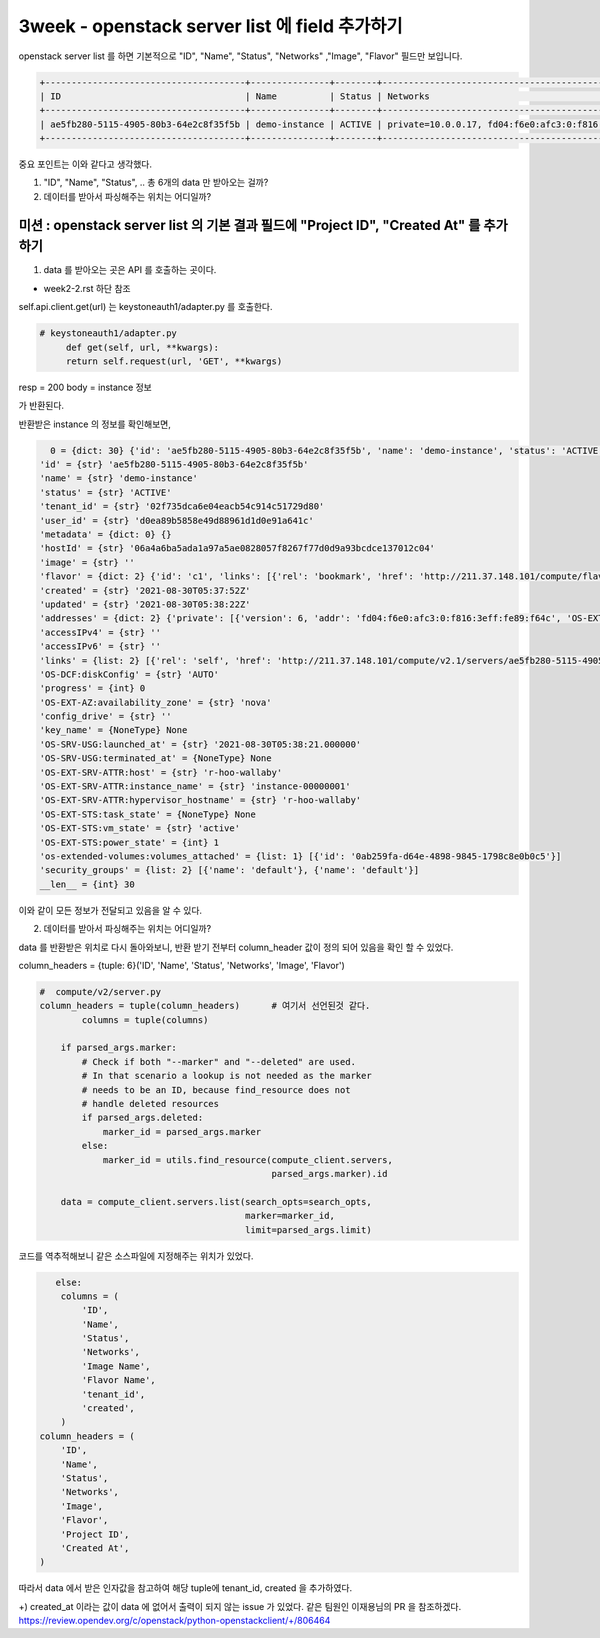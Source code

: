==========================================================
3week - openstack server list 에 field 추가하기
==========================================================


openstack server list 를 하면 기본적으로 "ID", "Name", "Status", "Networks" ,"Image", "Flavor" 필드만 보입니다.

.. code-block::


    +--------------------------------------+---------------+--------+---------------------------------------------------------------------------------+--------------------------+-----------+
    | ID                                   | Name          | Status | Networks                                                                        | Image                    | Flavor    |
    +--------------------------------------+---------------+--------+---------------------------------------------------------------------------------+--------------------------+-----------+
    | ae5fb280-5115-4905-80b3-64e2c8f35f5b | demo-instance | ACTIVE | private=10.0.0.17, fd04:f6e0:afc3:0:f816:3eff:fe89:f64c; shared=192.168.233.216 | N/A (booted from volume) | cirros256 |
    +--------------------------------------+---------------+--------+---------------------------------------------------------------------------------+--------------------------+-----------+


중요 포인트는 이와 같다고 생각했다.

1. "ID", "Name", "Status", .. 총 6개의 data 만 받아오는 걸까?

2. 데이터를 받아서 파싱해주는 위치는 어디일까?


미션 : openstack server list 의 기본 결과 필드에 "Project ID", "Created At" 를 추가하기
""""""""""""""""""""""""""""""""""""""""""""""""""""""""""""""""""""""""""""""""""""""""""

1. data 를 받아오는 곳은 API 를 호출하는 곳이다.

- week2-2.rst 하단 참조

self.api.client.get(url) 는 keystoneauth1/adapter.py 를 호출한다.

.. code-block:: python

   # keystoneauth1/adapter.py
        def get(self, url, **kwargs):
        return self.request(url, 'GET', **kwargs)

resp = 200
body = instance 정보

가 반환된다.

반환받은 instance 의 정보를 확인해보면,


.. code-block::

   0 = {dict: 30} {'id': 'ae5fb280-5115-4905-80b3-64e2c8f35f5b', 'name': 'demo-instance', 'status': 'ACTIVE', 'tenant_id': '02f735dca6e04eacb54c914c51729d80', 'user_id': 'd0ea89b5858e49d88961d1d0e91a641c', 'metadata': {}, 'hostId': '06a4a6ba5ada1a97a5ae0828057f8267f77d0d9a93bcdce137012c04', 'image': '', 'flavor': {'id': 'c1', 'links': [{'rel': 'bookmark', 'href': 'http://211.37.148.101/compute/flavors/c1'}]}, 'created': '2021-08-30T05:37:52Z', 'updated': '2021-08-30T05:38:22Z', 'addresses': {'private': [{'version': 6, 'addr': 'fd04:f6e0:afc3:0:f816:3eff:fe89:f64c', 'OS-EXT-IPS:type': 'fixed', 'OS-EXT-IPS-MAC:mac_addr': 'fa:16:3e:89:f6:4c'}, {'version': 4, 'addr': '10.0.0.17', 'OS-EXT-IPS:type': 'fixed', 'OS-EXT-IPS-MAC:mac_addr': 'fa:16:3e:89:f6:4c'}], 'shared': [{'version': 4, 'addr': '192.168.233.216', 'OS-EXT-IPS:type': 'fixed', 'OS-EXT-IPS-MAC:mac_addr': 'fa:16:3e:4f:a2:97'}]}, 'accessIPv4': '', 'accessIPv6': '', 'links': [{'rel': 'self', 'href': 'http://211.37.148.101/compute/v2.1/servers/ae5fb280-...
 'id' = {str} 'ae5fb280-5115-4905-80b3-64e2c8f35f5b'
 'name' = {str} 'demo-instance'
 'status' = {str} 'ACTIVE'
 'tenant_id' = {str} '02f735dca6e04eacb54c914c51729d80'
 'user_id' = {str} 'd0ea89b5858e49d88961d1d0e91a641c'
 'metadata' = {dict: 0} {}
 'hostId' = {str} '06a4a6ba5ada1a97a5ae0828057f8267f77d0d9a93bcdce137012c04'
 'image' = {str} ''
 'flavor' = {dict: 2} {'id': 'c1', 'links': [{'rel': 'bookmark', 'href': 'http://211.37.148.101/compute/flavors/c1'}]}
 'created' = {str} '2021-08-30T05:37:52Z'
 'updated' = {str} '2021-08-30T05:38:22Z'
 'addresses' = {dict: 2} {'private': [{'version': 6, 'addr': 'fd04:f6e0:afc3:0:f816:3eff:fe89:f64c', 'OS-EXT-IPS:type': 'fixed', 'OS-EXT-IPS-MAC:mac_addr': 'fa:16:3e:89:f6:4c'}, {'version': 4, 'addr': '10.0.0.17', 'OS-EXT-IPS:type': 'fixed', 'OS-EXT-IPS-MAC:mac_addr': 'fa:16:3e:89:f6:4c'}], 'shared': [{'version': 4, 'addr': '192.168.233.216', 'OS-EXT-IPS:type': 'fixed', 'OS-EXT-IPS-MAC:mac_addr': 'fa:16:3e:4f:a2:97'}]}
 'accessIPv4' = {str} ''
 'accessIPv6' = {str} ''
 'links' = {list: 2} [{'rel': 'self', 'href': 'http://211.37.148.101/compute/v2.1/servers/ae5fb280-5115-4905-80b3-64e2c8f35f5b'}, {'rel': 'bookmark', 'href': 'http://211.37.148.101/compute/servers/ae5fb280-5115-4905-80b3-64e2c8f35f5b'}]
 'OS-DCF:diskConfig' = {str} 'AUTO'
 'progress' = {int} 0
 'OS-EXT-AZ:availability_zone' = {str} 'nova'
 'config_drive' = {str} ''
 'key_name' = {NoneType} None
 'OS-SRV-USG:launched_at' = {str} '2021-08-30T05:38:21.000000'
 'OS-SRV-USG:terminated_at' = {NoneType} None
 'OS-EXT-SRV-ATTR:host' = {str} 'r-hoo-wallaby'
 'OS-EXT-SRV-ATTR:instance_name' = {str} 'instance-00000001'
 'OS-EXT-SRV-ATTR:hypervisor_hostname' = {str} 'r-hoo-wallaby'
 'OS-EXT-STS:task_state' = {NoneType} None
 'OS-EXT-STS:vm_state' = {str} 'active'
 'OS-EXT-STS:power_state' = {int} 1
 'os-extended-volumes:volumes_attached' = {list: 1} [{'id': '0ab259fa-d64e-4898-9845-1798c8e0b0c5'}]
 'security_groups' = {list: 2} [{'name': 'default'}, {'name': 'default'}]
 __len__ = {int} 30




이와 같이 모든 정보가 전달되고 있음을 알 수 있다.



2. 데이터를 받아서 파싱해주는 위치는 어디일까?


data 를 반환받은 위치로 다시 돌아와보니,
반환 받기 전부터 column_header 값이 정의 되어 있음을 확인 할 수 있었다.

column_headers = {tuple: 6}('ID', 'Name', 'Status', 'Networks', 'Image', 'Flavor')

.. code-block:: python

    #  compute/v2/server.py
    column_headers = tuple(column_headers)      # 여기서 선언된것 같다.
            columns = tuple(columns)

        if parsed_args.marker:
            # Check if both "--marker" and "--deleted" are used.
            # In that scenario a lookup is not needed as the marker
            # needs to be an ID, because find_resource does not
            # handle deleted resources
            if parsed_args.deleted:
                marker_id = parsed_args.marker
            else:
                marker_id = utils.find_resource(compute_client.servers,
                                                parsed_args.marker).id

        data = compute_client.servers.list(search_opts=search_opts,
                                           marker=marker_id,
                                           limit=parsed_args.limit)




코드를 역추적해보니 같은 소스파일에 지정해주는 위치가 있었다.

.. code-block::

               else:
                columns = (
                    'ID',
                    'Name',
                    'Status',
                    'Networks',
                    'Image Name',
                    'Flavor Name',
                    'tenant_id',
                    'created',
                )
            column_headers = (
                'ID',
                'Name',
                'Status',
                'Networks',
                'Image',
                'Flavor',
                'Project ID',
                'Created At',
            )

따라서 data 에서 받은 인자값을 참고하여 해당 tuple에 tenant_id, created 을 추가하였다.

+) created_at 이라는 값이 data 에 없어서 출력이 되지 않는 issue 가 있었다.
같은 팀원인 이재용님의 PR 을 참조하겠다.
https://review.opendev.org/c/openstack/python-openstackclient/+/806464
